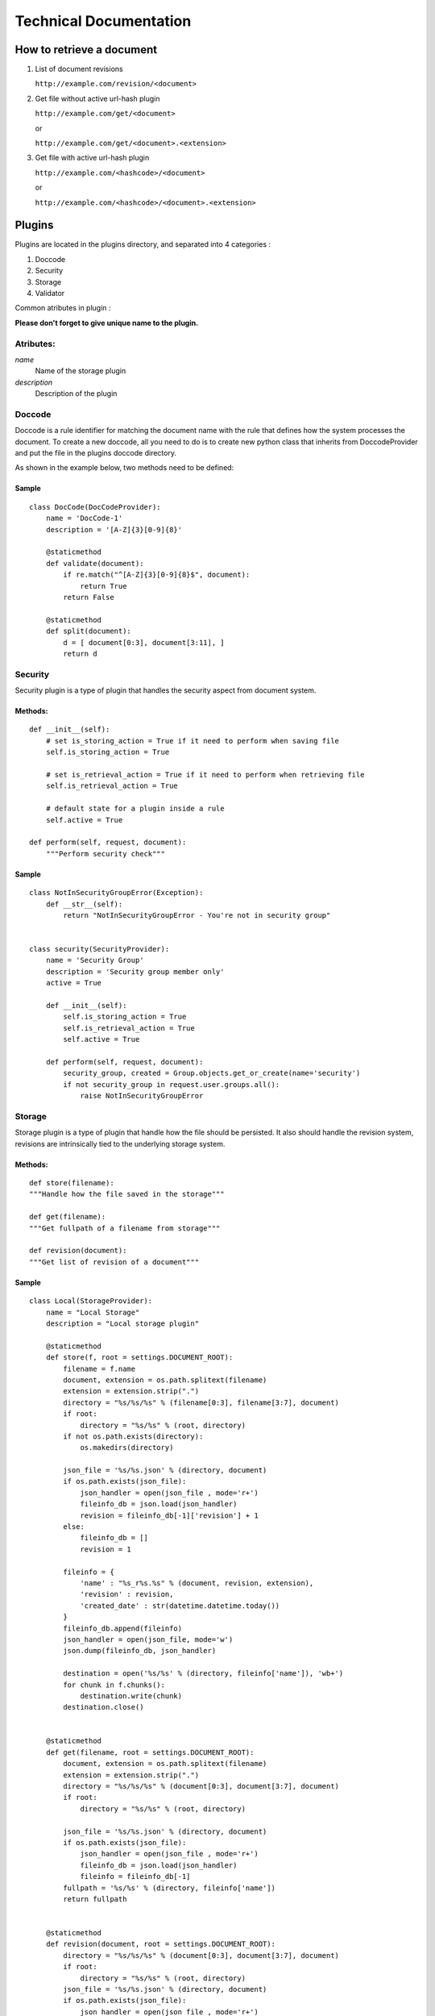 =======================
Technical Documentation
=======================

How to retrieve a document
==========================

1. List of document revisions

   ``http://example.com/revision/<document>``

2. Get file without active url-hash plugin

   ``http://example.com/get/<document>``

   or

   ``http://example.com/get/<document>.<extension>``

3. Get file with active url-hash plugin

   ``http://example.com/<hashcode>/<document>``

   or

   ``http://example.com/<hashcode>/<document>.<extension>``


Plugins
=======

Plugins are located in the plugins directory, and separated into 4 categories :

1. Doccode

2. Security

3. Storage

4. Validator

Common atributes in plugin :

**Please don't forget to give unique name to the
plugin.**


Atributes:
----------

*name*
    Name of the storage plugin


*description*
    Description of the plugin



Doccode
-------

Doccode is a rule identifier for matching the document name with the rule that
defines how the system processes the document. To create a new doccode, all you need to do is
to create new python class that inherits from DoccodeProvider and put the file in
the plugins doccode directory.

As shown in the example below, two methods need to be defined:

Sample
~~~~~~
::

    class DocCode(DocCodeProvider):
        name = 'DocCode-1'
        description = '[A-Z]{3}[0-9]{8}'

        @staticmethod
        def validate(document):
            if re.match("^[A-Z]{3}[0-9]{8}$", document):
                return True
            return False

        @staticmethod
        def split(document):
            d = [ document[0:3], document[3:11], ]
            return d

Security
--------

Security plugin is a type of plugin that handles the security aspect from
document system.

Methods:
~~~~~~~~
::

    def __init__(self):
        # set is_storing_action = True if it need to perform when saving file
        self.is_storing_action = True

        # set is_retrieval_action = True if it need to perform when retrieving file
        self.is_retrieval_action = True

        # default state for a plugin inside a rule
        self.active = True

    def perform(self, request, document):
        """Perform security check"""


Sample
~~~~~~
::

    class NotInSecurityGroupError(Exception):
        def __str__(self):
            return "NotInSecurityGroupError - You're not in security group"


    class security(SecurityProvider):
        name = 'Security Group'
        description = 'Security group member only'
        active = True

        def __init__(self):
            self.is_storing_action = True
            self.is_retrieval_action = True
            self.active = True

        def perform(self, request, document):
            security_group, created = Group.objects.get_or_create(name='security')
            if not security_group in request.user.groups.all():
                raise NotInSecurityGroupError


Storage
-------

Storage plugin is a type of plugin that handle how the file should be persisted.
It also should handle the revision system, revisions are intrinsically tied to
the underlying storage system.


Methods:
~~~~~~~~

::

    def store(filename):
    """Handle how the file saved in the storage"""

    def get(filename):
    """Get fullpath of a filename from storage"""

    def revision(document):
    """Get list of revision of a document"""


Sample
~~~~~~
::

    class Local(StorageProvider):
        name = "Local Storage"
        description = "Local storage plugin"

        @staticmethod
        def store(f, root = settings.DOCUMENT_ROOT):
            filename = f.name
            document, extension = os.path.splitext(filename)
            extension = extension.strip(".")
            directory = "%s/%s/%s" % (filename[0:3], filename[3:7], document)
            if root:
                directory = "%s/%s" % (root, directory)
            if not os.path.exists(directory):
                os.makedirs(directory)

            json_file = '%s/%s.json' % (directory, document)
            if os.path.exists(json_file):
                json_handler = open(json_file , mode='r+')
                fileinfo_db = json.load(json_handler)
                revision = fileinfo_db[-1]['revision'] + 1
            else:
                fileinfo_db = []
                revision = 1

            fileinfo = {
                'name' : "%s_r%s.%s" % (document, revision, extension),
                'revision' : revision,
                'created_date' : str(datetime.datetime.today())
            }
            fileinfo_db.append(fileinfo)
            json_handler = open(json_file, mode='w')
            json.dump(fileinfo_db, json_handler)

            destination = open('%s/%s' % (directory, fileinfo['name']), 'wb+')
            for chunk in f.chunks():
                destination.write(chunk)
            destination.close()


        @staticmethod
        def get(filename, root = settings.DOCUMENT_ROOT):
            document, extension = os.path.splitext(filename)
            extension = extension.strip(".")
            directory = "%s/%s/%s" % (document[0:3], document[3:7], document)
            if root:
                directory = "%s/%s" % (root, directory)

            json_file = '%s/%s.json' % (directory, document)
            if os.path.exists(json_file):
                json_handler = open(json_file , mode='r+')
                fileinfo_db = json.load(json_handler)
                fileinfo = fileinfo_db[-1]
            fullpath = '%s/%s' % (directory, fileinfo['name'])
            return fullpath


        @staticmethod
        def revision(document, root = settings.DOCUMENT_ROOT):
            directory = "%s/%s/%s" % (document[0:3], document[3:7], document)
            if root:
                directory = "%s/%s" % (root, directory)
            json_file = '%s/%s.json' % (directory, document)
            if os.path.exists(json_file):
                json_handler = open(json_file , mode='r+')
                fileinfo_db = json.load(json_handler)
                return fileinfo_db
            return None


Validator
---------
Validator is a plugin to handle validation of a file's contents.


Methods:
~~~~~~~~
::

    def __init__(self):
        # set is_storing_action = True if it need to perform when saving file
        self.is_storing_action = True

        # set is_retrieval_action = True if it need to perform when retrieving file
        self.is_retrieval_action = True

        # default state for a plugin inside a rule
        self.active = True

    def perform(self, request, document):
        """Perform validation again the document"""


Sample
~~~~~~
::

    class FileType(ValidatorProvider):
        name = 'File Type'
        description = 'File Type Validator'
        has_configuration = True


        def __init__(self):
            self.is_storing_action = True
            self.is_retrieval_action = False
            self.active = True
            self.available_type = []

        def perform(self, request, document):
            filebuffer=request.FILES['file']
            mime = magic.Magic(mime=True)
            if not mime.from_buffer(filebuffer.read()) in self.available_type:
                raise FileTypeError
            return True

